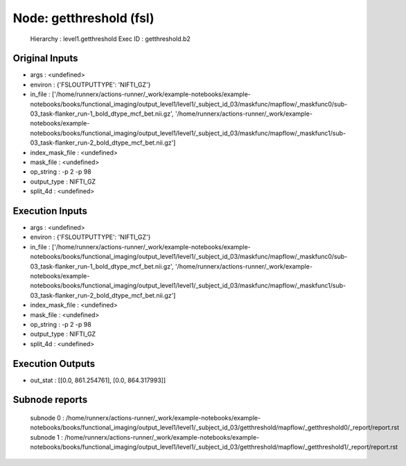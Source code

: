 Node: getthreshold (fsl)
========================


 Hierarchy : level1.getthreshold
 Exec ID : getthreshold.b2


Original Inputs
---------------


* args : <undefined>
* environ : {'FSLOUTPUTTYPE': 'NIFTI_GZ'}
* in_file : ['/home/runnerx/actions-runner/_work/example-notebooks/example-notebooks/books/functional_imaging/output_level1/level1/_subject_id_03/maskfunc/mapflow/_maskfunc0/sub-03_task-flanker_run-1_bold_dtype_mcf_bet.nii.gz', '/home/runnerx/actions-runner/_work/example-notebooks/example-notebooks/books/functional_imaging/output_level1/level1/_subject_id_03/maskfunc/mapflow/_maskfunc1/sub-03_task-flanker_run-2_bold_dtype_mcf_bet.nii.gz']
* index_mask_file : <undefined>
* mask_file : <undefined>
* op_string : -p 2 -p 98
* output_type : NIFTI_GZ
* split_4d : <undefined>


Execution Inputs
----------------


* args : <undefined>
* environ : {'FSLOUTPUTTYPE': 'NIFTI_GZ'}
* in_file : ['/home/runnerx/actions-runner/_work/example-notebooks/example-notebooks/books/functional_imaging/output_level1/level1/_subject_id_03/maskfunc/mapflow/_maskfunc0/sub-03_task-flanker_run-1_bold_dtype_mcf_bet.nii.gz', '/home/runnerx/actions-runner/_work/example-notebooks/example-notebooks/books/functional_imaging/output_level1/level1/_subject_id_03/maskfunc/mapflow/_maskfunc1/sub-03_task-flanker_run-2_bold_dtype_mcf_bet.nii.gz']
* index_mask_file : <undefined>
* mask_file : <undefined>
* op_string : -p 2 -p 98
* output_type : NIFTI_GZ
* split_4d : <undefined>


Execution Outputs
-----------------


* out_stat : [[0.0, 861.254761], [0.0, 864.317993]]


Subnode reports
---------------


 subnode 0 : /home/runnerx/actions-runner/_work/example-notebooks/example-notebooks/books/functional_imaging/output_level1/level1/_subject_id_03/getthreshold/mapflow/_getthreshold0/_report/report.rst
 subnode 1 : /home/runnerx/actions-runner/_work/example-notebooks/example-notebooks/books/functional_imaging/output_level1/level1/_subject_id_03/getthreshold/mapflow/_getthreshold1/_report/report.rst


